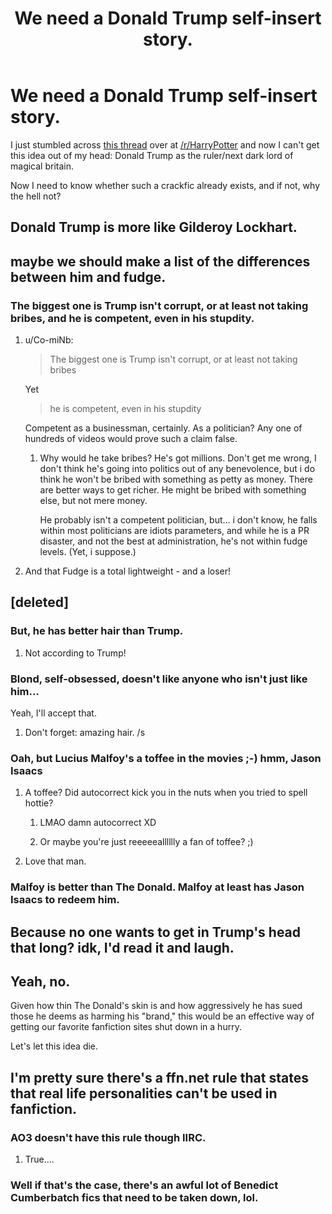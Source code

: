#+TITLE: We need a Donald Trump self-insert story.

* We need a Donald Trump self-insert story.
:PROPERTIES:
:Author: fan-f-fan
:Score: 10
:DateUnix: 1444573422.0
:DateShort: 2015-Oct-11
:FlairText: Request
:END:
I just stumbled across [[https://www.reddit.com/r/harrypotter/comments/3obdel/if_you_guys_can_make_donald_trump_related_to/][this thread]] over at [[/r/HarryPotter]] and now I can't get this idea out of my head: Donald Trump as the ruler/next dark lord of magical britain.

Now I need to know whether such a crackfic already exists, and if not, why the hell not?


** Donald Trump is more like Gilderoy Lockhart.
:PROPERTIES:
:Author: InquisitorCOC
:Score: 12
:DateUnix: 1444582497.0
:DateShort: 2015-Oct-11
:END:


** maybe we should make a list of the differences between him and fudge.
:PROPERTIES:
:Author: tomintheconer
:Score: 9
:DateUnix: 1444584614.0
:DateShort: 2015-Oct-11
:END:

*** The biggest one is Trump isn't corrupt, or at least not taking bribes, and he is competent, even in his stupdity.
:PROPERTIES:
:Author: NotAHeroYet
:Score: 4
:DateUnix: 1444586123.0
:DateShort: 2015-Oct-11
:END:

**** u/Co-miNb:
#+begin_quote
  The biggest one is Trump isn't corrupt, or at least not taking bribes
#+end_quote

Yet

#+begin_quote
  he is competent, even in his stupdity
#+end_quote

Competent as a businessman, certainly. As a politician? Any one of hundreds of videos would prove such a claim false.
:PROPERTIES:
:Author: Co-miNb
:Score: 2
:DateUnix: 1444667071.0
:DateShort: 2015-Oct-12
:END:

***** Why would he take bribes? He's got millions. Don't get me wrong, I don't think he's going into politics out of any benevolence, but i do think he won't be bribed with something as petty as money. There are better ways to get richer. He might be bribed with something else, but not mere money.

He probably isn't a competent politician, but... i don't know, he falls within most politicians are idiots parameters, and while he is a PR disaster, and not the best at administration, he's not within fudge levels. (Yet, i suppose.)
:PROPERTIES:
:Author: NotAHeroYet
:Score: 1
:DateUnix: 1444671722.0
:DateShort: 2015-Oct-12
:END:


**** And that Fudge is a total lightweight - and a loser!
:PROPERTIES:
:Author: JimMcGuffin
:Score: 1
:DateUnix: 1444671629.0
:DateShort: 2015-Oct-12
:END:


** [deleted]
:PROPERTIES:
:Score: 11
:DateUnix: 1444576598.0
:DateShort: 2015-Oct-11
:END:

*** But, he has better hair than Trump.
:PROPERTIES:
:Author: MagicMistoffelees
:Score: 7
:DateUnix: 1444584732.0
:DateShort: 2015-Oct-11
:END:

**** Not according to Trump!
:PROPERTIES:
:Author: cavelioness
:Score: 2
:DateUnix: 1444634937.0
:DateShort: 2015-Oct-12
:END:


*** Blond, self-obsessed, doesn't like anyone who isn't just like him...

Yeah, I'll accept that.
:PROPERTIES:
:Score: 9
:DateUnix: 1444577434.0
:DateShort: 2015-Oct-11
:END:

**** Don't forget: amazing hair. /s
:PROPERTIES:
:Author: LadyLilly44
:Score: 14
:DateUnix: 1444578374.0
:DateShort: 2015-Oct-11
:END:


*** Oah, but Lucius Malfoy's a toffee in the movies ;-) hmm, Jason Isaacs
:PROPERTIES:
:Author: Helenavonvalsa
:Score: 2
:DateUnix: 1444583271.0
:DateShort: 2015-Oct-11
:END:

**** A toffee? Did autocorrect kick you in the nuts when you tried to spell hottie?
:PROPERTIES:
:Author: toni_toni
:Score: 7
:DateUnix: 1444586618.0
:DateShort: 2015-Oct-11
:END:

***** LMAO damn autocorrect XD
:PROPERTIES:
:Author: Helenavonvalsa
:Score: 3
:DateUnix: 1444586989.0
:DateShort: 2015-Oct-11
:END:


***** Or maybe you're just reeeeealllllly a fan of toffee? ;)
:PROPERTIES:
:Author: shocabo
:Score: 1
:DateUnix: 1444753882.0
:DateShort: 2015-Oct-13
:END:


**** Love that man.
:PROPERTIES:
:Author: Karinta
:Score: 0
:DateUnix: 1444619300.0
:DateShort: 2015-Oct-12
:END:


*** Malfoy is better than The Donald. Malfoy at least has Jason Isaacs to redeem him.
:PROPERTIES:
:Author: Karinta
:Score: 1
:DateUnix: 1444619266.0
:DateShort: 2015-Oct-12
:END:


** Because no one wants to get in Trump's head that long? idk, I'd read it and laugh.
:PROPERTIES:
:Author: cavelioness
:Score: 1
:DateUnix: 1444579805.0
:DateShort: 2015-Oct-11
:END:


** Yeah, no.

Given how thin The Donald's skin is and how aggressively he has sued those he deems as harming his "brand," this would be an effective way of getting our favorite fanfiction sites shut down in a hurry.

Let's let this idea die.
:PROPERTIES:
:Author: __Pers
:Score: 1
:DateUnix: 1444742538.0
:DateShort: 2015-Oct-13
:END:


** I'm pretty sure there's a ffn.net rule that states that real life personalities can't be used in fanfiction.
:PROPERTIES:
:Author: PsychoGeek
:Score: 1
:DateUnix: 1444573622.0
:DateShort: 2015-Oct-11
:END:

*** AO3 doesn't have this rule though IIRC.
:PROPERTIES:
:Author: fan-f-fan
:Score: 5
:DateUnix: 1444573902.0
:DateShort: 2015-Oct-11
:END:

**** True....
:PROPERTIES:
:Author: Karinta
:Score: 1
:DateUnix: 1444619317.0
:DateShort: 2015-Oct-12
:END:


*** Well if that's the case, there's an awful lot of Benedict Cumberbatch fics that need to be taken down, lol.
:PROPERTIES:
:Author: soulofmind
:Score: 1
:DateUnix: 1446248336.0
:DateShort: 2015-Oct-31
:END:
